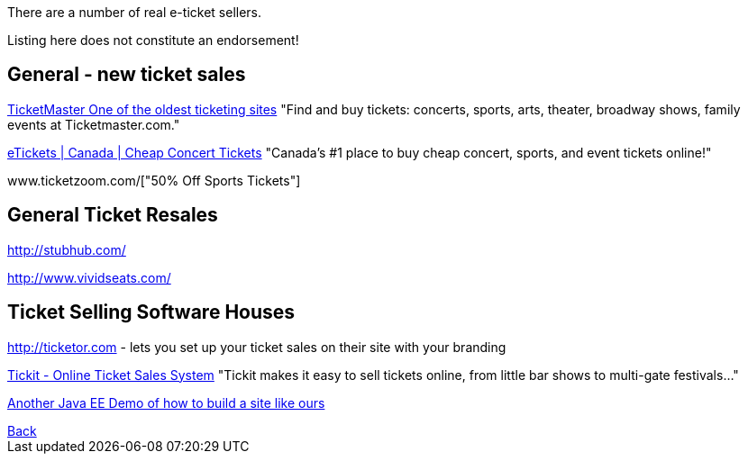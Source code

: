 There are a number of real e-ticket sellers.

Listing here does not constitute an endorsement!

== General - new ticket sales

http://ticketmaster.com[TicketMaster One of the oldest ticketing sites]
"Find and buy tickets: concerts, sports, arts, theater, broadway shows, family events at Ticketmaster.com."

http://www.etickets.ca/[eTickets | Canada | Cheap Concert Tickets]
"Canada's #1 place to buy cheap concert, sports, and event tickets online!" 

www.ticketzoom.com/["50% Off Sports Tickets"]

== General Ticket Resales

http://stubhub.com/

http://www.vividseats.com/

== Ticket Selling Software Houses

http://ticketor.com - lets you set up your ticket sales on their site with your branding

https://tickit.ca/[Tickit - Online Ticket Sales System]
"Tickit makes it easy to sell tickets online, from little bar shows to multi-gate festivals..."

http://www.jboss.org/ticket-monster/[Another Java EE Demo of how to build a site like ours]

++++
<a href=".">Back</a>
++++
